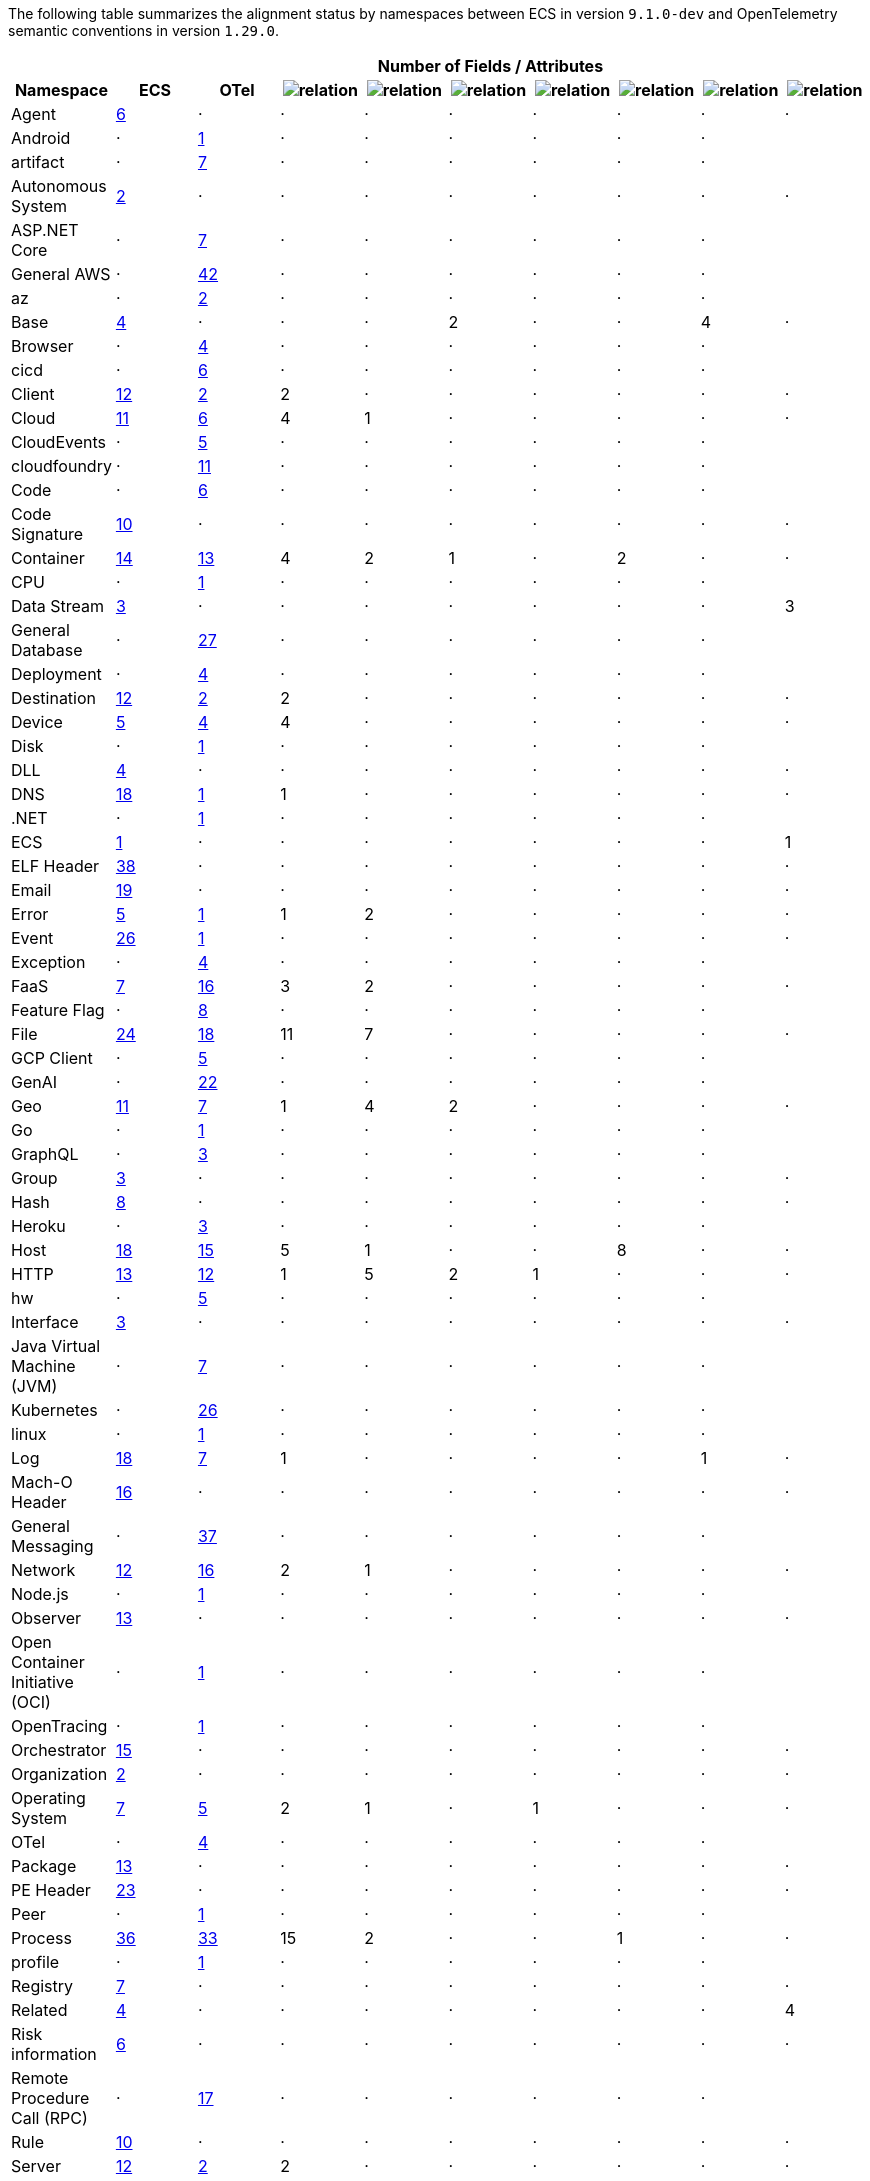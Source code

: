 
////
This file is automatically generated. Don't edit it manually!
////
The following table summarizes the alignment status by namespaces between ECS in version `9.1.0-dev`
and OpenTelemetry semantic conventions in version `1.29.0`.

[cols="10*"]
|====
h| 
9+^h| Number of Fields / Attributes

h| Namespace
^h| ECS
^h| OTel 
^h| image:https://img.shields.io/badge/match-93c93e?style=flat[relation,title=match]
^h| image:https://img.shields.io/badge/equivalent-1ba9f5?style=flat[relation,title=equivalent]
^h| image:https://img.shields.io/badge/related-efc20d?style=flat[relation,title=related]
^h| image:https://img.shields.io/badge/conflict-910000?style=flat[relation,title=conflict]
^h| image:https://img.shields.io/badge/metric-cb00cb?style=flat[relation,title=metric]
^h| image:https://img.shields.io/badge/OTLP-ffdcb2?style=flat[relation,title=OTLP]
^h| image:https://img.shields.io/badge/n%2Fa-f2f4fb?style=flat[relation,title=na]


| Agent
^| <<ecs-agent,6>>
^| ·
^| ·
^| ·
^| ·
^| ·
^| ·
^| ·
^| ·


| Android
^| ·
^| https://opentelemetry.io/docs/specs/semconv/attributes-registry/android[1]
^| ·
^| ·
^| ·
^| ·
^| ·
^| ·
^| 


| artifact
^| ·
^| https://opentelemetry.io/docs/specs/semconv/attributes-registry/artifact[7]
^| ·
^| ·
^| ·
^| ·
^| ·
^| ·
^| 


| Autonomous System
^| <<ecs-as,2>>
^| ·
^| ·
^| ·
^| ·
^| ·
^| ·
^| ·
^| ·


| ASP.NET Core
^| ·
^| https://opentelemetry.io/docs/specs/semconv/attributes-registry/aspnetcore[7]
^| ·
^| ·
^| ·
^| ·
^| ·
^| ·
^| 


| General AWS
^| ·
^| https://opentelemetry.io/docs/specs/semconv/attributes-registry/aws[42]
^| ·
^| ·
^| ·
^| ·
^| ·
^| ·
^| 


| az
^| ·
^| https://opentelemetry.io/docs/specs/semconv/attributes-registry/az[2]
^| ·
^| ·
^| ·
^| ·
^| ·
^| ·
^| 


| Base
^| <<ecs-base,4>>
^| ·
^| ·
^| ·
^| 2
^| ·
^| ·
^| 4
^| ·


| Browser
^| ·
^| https://opentelemetry.io/docs/specs/semconv/attributes-registry/browser[4]
^| ·
^| ·
^| ·
^| ·
^| ·
^| ·
^| 


| cicd
^| ·
^| https://opentelemetry.io/docs/specs/semconv/attributes-registry/cicd[6]
^| ·
^| ·
^| ·
^| ·
^| ·
^| ·
^| 


| Client
^| <<ecs-client,12>>
^| https://opentelemetry.io/docs/specs/semconv/attributes-registry/client[2]
^| 2
^| ·
^| ·
^| ·
^| ·
^| ·
^| ·


| Cloud
^| <<ecs-cloud,11>>
^| https://opentelemetry.io/docs/specs/semconv/attributes-registry/cloud[6]
^| 4
^| 1
^| ·
^| ·
^| ·
^| ·
^| ·


| CloudEvents
^| ·
^| https://opentelemetry.io/docs/specs/semconv/attributes-registry/cloudevents[5]
^| ·
^| ·
^| ·
^| ·
^| ·
^| ·
^| 


| cloudfoundry
^| ·
^| https://opentelemetry.io/docs/specs/semconv/attributes-registry/cloudfoundry[11]
^| ·
^| ·
^| ·
^| ·
^| ·
^| ·
^| 


| Code
^| ·
^| https://opentelemetry.io/docs/specs/semconv/attributes-registry/code[6]
^| ·
^| ·
^| ·
^| ·
^| ·
^| ·
^| 


| Code Signature
^| <<ecs-code_signature,10>>
^| ·
^| ·
^| ·
^| ·
^| ·
^| ·
^| ·
^| ·


| Container
^| <<ecs-container,14>>
^| https://opentelemetry.io/docs/specs/semconv/attributes-registry/container[13]
^| 4
^| 2
^| 1
^| ·
^| 2
^| ·
^| ·


| CPU
^| ·
^| https://opentelemetry.io/docs/specs/semconv/attributes-registry/cpu[1]
^| ·
^| ·
^| ·
^| ·
^| ·
^| ·
^| 


| Data Stream
^| <<ecs-data_stream,3>>
^| ·
^| ·
^| ·
^| ·
^| ·
^| ·
^| ·
^| 3


| General Database
^| ·
^| https://opentelemetry.io/docs/specs/semconv/attributes-registry/db[27]
^| ·
^| ·
^| ·
^| ·
^| ·
^| ·
^| 


| Deployment
^| ·
^| https://opentelemetry.io/docs/specs/semconv/attributes-registry/deployment[4]
^| ·
^| ·
^| ·
^| ·
^| ·
^| ·
^| 


| Destination
^| <<ecs-destination,12>>
^| https://opentelemetry.io/docs/specs/semconv/attributes-registry/destination[2]
^| 2
^| ·
^| ·
^| ·
^| ·
^| ·
^| ·


| Device
^| <<ecs-device,5>>
^| https://opentelemetry.io/docs/specs/semconv/attributes-registry/device[4]
^| 4
^| ·
^| ·
^| ·
^| ·
^| ·
^| ·


| Disk
^| ·
^| https://opentelemetry.io/docs/specs/semconv/attributes-registry/disk[1]
^| ·
^| ·
^| ·
^| ·
^| ·
^| ·
^| 


| DLL
^| <<ecs-dll,4>>
^| ·
^| ·
^| ·
^| ·
^| ·
^| ·
^| ·
^| ·


| DNS
^| <<ecs-dns,18>>
^| https://opentelemetry.io/docs/specs/semconv/attributes-registry/dns[1]
^| 1
^| ·
^| ·
^| ·
^| ·
^| ·
^| ·


| .NET
^| ·
^| https://opentelemetry.io/docs/specs/semconv/attributes-registry/dotnet[1]
^| ·
^| ·
^| ·
^| ·
^| ·
^| ·
^| 


| ECS
^| <<ecs-ecs,1>>
^| ·
^| ·
^| ·
^| ·
^| ·
^| ·
^| ·
^| 1


| ELF Header
^| <<ecs-elf,38>>
^| ·
^| ·
^| ·
^| ·
^| ·
^| ·
^| ·
^| ·


| Email
^| <<ecs-email,19>>
^| ·
^| ·
^| ·
^| ·
^| ·
^| ·
^| ·
^| ·


| Error
^| <<ecs-error,5>>
^| https://opentelemetry.io/docs/specs/semconv/attributes-registry/error[1]
^| 1
^| 2
^| ·
^| ·
^| ·
^| ·
^| ·


| Event
^| <<ecs-event,26>>
^| https://opentelemetry.io/docs/specs/semconv/attributes-registry/event[1]
^| ·
^| ·
^| ·
^| ·
^| ·
^| ·
^| ·


| Exception
^| ·
^| https://opentelemetry.io/docs/specs/semconv/attributes-registry/exception[4]
^| ·
^| ·
^| ·
^| ·
^| ·
^| ·
^| 


| FaaS
^| <<ecs-faas,7>>
^| https://opentelemetry.io/docs/specs/semconv/attributes-registry/faas[16]
^| 3
^| 2
^| ·
^| ·
^| ·
^| ·
^| ·


| Feature Flag
^| ·
^| https://opentelemetry.io/docs/specs/semconv/attributes-registry/feature-flag[8]
^| ·
^| ·
^| ·
^| ·
^| ·
^| ·
^| 


| File
^| <<ecs-file,24>>
^| https://opentelemetry.io/docs/specs/semconv/attributes-registry/file[18]
^| 11
^| 7
^| ·
^| ·
^| ·
^| ·
^| ·


| GCP Client
^| ·
^| https://opentelemetry.io/docs/specs/semconv/attributes-registry/gcp[5]
^| ·
^| ·
^| ·
^| ·
^| ·
^| ·
^| 


| GenAI
^| ·
^| https://opentelemetry.io/docs/specs/semconv/attributes-registry/gen-ai[22]
^| ·
^| ·
^| ·
^| ·
^| ·
^| ·
^| 


| Geo
^| <<ecs-geo,11>>
^| https://opentelemetry.io/docs/specs/semconv/attributes-registry/geo[7]
^| 1
^| 4
^| 2
^| ·
^| ·
^| ·
^| ·


| Go
^| ·
^| https://opentelemetry.io/docs/specs/semconv/attributes-registry/go[1]
^| ·
^| ·
^| ·
^| ·
^| ·
^| ·
^| 


| GraphQL
^| ·
^| https://opentelemetry.io/docs/specs/semconv/attributes-registry/graphql[3]
^| ·
^| ·
^| ·
^| ·
^| ·
^| ·
^| 


| Group
^| <<ecs-group,3>>
^| ·
^| ·
^| ·
^| ·
^| ·
^| ·
^| ·
^| ·


| Hash
^| <<ecs-hash,8>>
^| ·
^| ·
^| ·
^| ·
^| ·
^| ·
^| ·
^| ·


| Heroku
^| ·
^| https://opentelemetry.io/docs/specs/semconv/attributes-registry/heroku[3]
^| ·
^| ·
^| ·
^| ·
^| ·
^| ·
^| 


| Host
^| <<ecs-host,18>>
^| https://opentelemetry.io/docs/specs/semconv/attributes-registry/host[15]
^| 5
^| 1
^| ·
^| ·
^| 8
^| ·
^| ·


| HTTP
^| <<ecs-http,13>>
^| https://opentelemetry.io/docs/specs/semconv/attributes-registry/http[12]
^| 1
^| 5
^| 2
^| 1
^| ·
^| ·
^| ·


| hw
^| ·
^| https://opentelemetry.io/docs/specs/semconv/attributes-registry/hw[5]
^| ·
^| ·
^| ·
^| ·
^| ·
^| ·
^| 


| Interface
^| <<ecs-interface,3>>
^| ·
^| ·
^| ·
^| ·
^| ·
^| ·
^| ·
^| ·


| Java Virtual Machine (JVM)
^| ·
^| https://opentelemetry.io/docs/specs/semconv/attributes-registry/jvm[7]
^| ·
^| ·
^| ·
^| ·
^| ·
^| ·
^| 


| Kubernetes
^| ·
^| https://opentelemetry.io/docs/specs/semconv/attributes-registry/k8s[26]
^| ·
^| ·
^| ·
^| ·
^| ·
^| ·
^| 


| linux
^| ·
^| https://opentelemetry.io/docs/specs/semconv/attributes-registry/linux[1]
^| ·
^| ·
^| ·
^| ·
^| ·
^| ·
^| 


| Log
^| <<ecs-log,18>>
^| https://opentelemetry.io/docs/specs/semconv/attributes-registry/log[7]
^| 1
^| ·
^| ·
^| ·
^| ·
^| 1
^| ·


| Mach-O Header
^| <<ecs-macho,16>>
^| ·
^| ·
^| ·
^| ·
^| ·
^| ·
^| ·
^| ·


| General Messaging
^| ·
^| https://opentelemetry.io/docs/specs/semconv/attributes-registry/messaging[37]
^| ·
^| ·
^| ·
^| ·
^| ·
^| ·
^| 


| Network
^| <<ecs-network,12>>
^| https://opentelemetry.io/docs/specs/semconv/attributes-registry/network[16]
^| 2
^| 1
^| ·
^| ·
^| ·
^| ·
^| ·


| Node.js
^| ·
^| https://opentelemetry.io/docs/specs/semconv/attributes-registry/nodejs[1]
^| ·
^| ·
^| ·
^| ·
^| ·
^| ·
^| 


| Observer
^| <<ecs-observer,13>>
^| ·
^| ·
^| ·
^| ·
^| ·
^| ·
^| ·
^| ·


| Open Container Initiative (OCI)
^| ·
^| https://opentelemetry.io/docs/specs/semconv/attributes-registry/oci[1]
^| ·
^| ·
^| ·
^| ·
^| ·
^| ·
^| 


| OpenTracing
^| ·
^| https://opentelemetry.io/docs/specs/semconv/attributes-registry/opentracing[1]
^| ·
^| ·
^| ·
^| ·
^| ·
^| ·
^| 


| Orchestrator
^| <<ecs-orchestrator,15>>
^| ·
^| ·
^| ·
^| ·
^| ·
^| ·
^| ·
^| ·


| Organization
^| <<ecs-organization,2>>
^| ·
^| ·
^| ·
^| ·
^| ·
^| ·
^| ·
^| ·


| Operating System
^| <<ecs-os,7>>
^| https://opentelemetry.io/docs/specs/semconv/attributes-registry/os[5]
^| 2
^| 1
^| ·
^| 1
^| ·
^| ·
^| ·


| OTel
^| ·
^| https://opentelemetry.io/docs/specs/semconv/attributes-registry/otel[4]
^| ·
^| ·
^| ·
^| ·
^| ·
^| ·
^| 


| Package
^| <<ecs-package,13>>
^| ·
^| ·
^| ·
^| ·
^| ·
^| ·
^| ·
^| ·


| PE Header
^| <<ecs-pe,23>>
^| ·
^| ·
^| ·
^| ·
^| ·
^| ·
^| ·
^| ·


| Peer
^| ·
^| https://opentelemetry.io/docs/specs/semconv/attributes-registry/peer[1]
^| ·
^| ·
^| ·
^| ·
^| ·
^| ·
^| 


| Process
^| <<ecs-process,36>>
^| https://opentelemetry.io/docs/specs/semconv/attributes-registry/process[33]
^| 15
^| 2
^| ·
^| ·
^| 1
^| ·
^| ·


| profile
^| ·
^| https://opentelemetry.io/docs/specs/semconv/attributes-registry/profile[1]
^| ·
^| ·
^| ·
^| ·
^| ·
^| ·
^| 


| Registry
^| <<ecs-registry,7>>
^| ·
^| ·
^| ·
^| ·
^| ·
^| ·
^| ·
^| ·


| Related
^| <<ecs-related,4>>
^| ·
^| ·
^| ·
^| ·
^| ·
^| ·
^| ·
^| 4


| Risk information
^| <<ecs-risk,6>>
^| ·
^| ·
^| ·
^| ·
^| ·
^| ·
^| ·
^| ·


| Remote Procedure Call (RPC)
^| ·
^| https://opentelemetry.io/docs/specs/semconv/attributes-registry/rpc[17]
^| ·
^| ·
^| ·
^| ·
^| ·
^| ·
^| 


| Rule
^| <<ecs-rule,10>>
^| ·
^| ·
^| ·
^| ·
^| ·
^| ·
^| ·
^| ·


| Server
^| <<ecs-server,12>>
^| https://opentelemetry.io/docs/specs/semconv/attributes-registry/server[2]
^| 2
^| ·
^| ·
^| ·
^| ·
^| ·
^| ·


| Service
^| <<ecs-service,11>>
^| https://opentelemetry.io/docs/specs/semconv/attributes-registry/service[4]
^| 2
^| 2
^| ·
^| ·
^| ·
^| ·
^| ·


| Session
^| ·
^| https://opentelemetry.io/docs/specs/semconv/attributes-registry/session[2]
^| ·
^| ·
^| ·
^| ·
^| ·
^| ·
^| 


| SignalR
^| ·
^| https://opentelemetry.io/docs/specs/semconv/attributes-registry/signalr[2]
^| ·
^| ·
^| ·
^| ·
^| ·
^| ·
^| 


| Source
^| <<ecs-source,12>>
^| https://opentelemetry.io/docs/specs/semconv/attributes-registry/source[2]
^| 2
^| ·
^| ·
^| ·
^| ·
^| ·
^| ·


| General System
^| ·
^| https://opentelemetry.io/docs/specs/semconv/attributes-registry/system[12]
^| ·
^| ·
^| ·
^| ·
^| ·
^| ·
^| 


| Telemetry
^| ·
^| https://opentelemetry.io/docs/specs/semconv/attributes-registry/telemetry[5]
^| ·
^| ·
^| ·
^| ·
^| ·
^| ·
^| 


| test
^| ·
^| https://opentelemetry.io/docs/specs/semconv/attributes-registry/test[4]
^| ·
^| ·
^| ·
^| ·
^| ·
^| ·
^| 


| Thread
^| ·
^| https://opentelemetry.io/docs/specs/semconv/attributes-registry/thread[2]
^| ·
^| ·
^| ·
^| ·
^| ·
^| ·
^| 


| Threat
^| <<ecs-threat,65>>
^| ·
^| ·
^| ·
^| ·
^| ·
^| ·
^| ·
^| ·


| TLS
^| <<ecs-tls,29>>
^| https://opentelemetry.io/docs/specs/semconv/attributes-registry/tls[28]
^| 26
^| ·
^| ·
^| ·
^| ·
^| ·
^| ·


| Tracing
^| <<ecs-tracing,3>>
^| ·
^| ·
^| ·
^| ·
^| ·
^| ·
^| 2
^| 1


| URL
^| <<ecs-url,14>>
^| https://opentelemetry.io/docs/specs/semconv/attributes-registry/url[13]
^| 12
^| ·
^| ·
^| ·
^| ·
^| ·
^| ·


| User
^| <<ecs-user,7>>
^| https://opentelemetry.io/docs/specs/semconv/attributes-registry/user[6]
^| 6
^| ·
^| ·
^| ·
^| ·
^| ·
^| ·


| User agent
^| <<ecs-user_agent,4>>
^| https://opentelemetry.io/docs/specs/semconv/attributes-registry/user-agent[4]
^| 3
^| ·
^| ·
^| ·
^| ·
^| ·
^| ·


| V8 JS
^| ·
^| https://opentelemetry.io/docs/specs/semconv/attributes-registry/v8js[2]
^| ·
^| ·
^| ·
^| ·
^| ·
^| ·
^| 


| vcs
^| ·
^| https://opentelemetry.io/docs/specs/semconv/attributes-registry/vcs[13]
^| ·
^| ·
^| ·
^| ·
^| ·
^| ·
^| 


| VLAN
^| <<ecs-vlan,2>>
^| ·
^| ·
^| ·
^| ·
^| ·
^| ·
^| ·
^| ·


| Volume
^| <<ecs-volume,16>>
^| ·
^| ·
^| ·
^| ·
^| ·
^| ·
^| ·
^| ·


| Vulnerability
^| <<ecs-vulnerability,13>>
^| ·
^| ·
^| ·
^| ·
^| ·
^| ·
^| ·
^| ·


| Web Engine
^| ·
^| https://opentelemetry.io/docs/specs/semconv/attributes-registry/webengine[3]
^| ·
^| ·
^| ·
^| ·
^| ·
^| ·
^| 


| x509 Certificate
^| <<ecs-x509,24>>
^| ·
^| ·
^| ·
^| ·
^| ·
^| ·
^| ·
^| ·

|====
